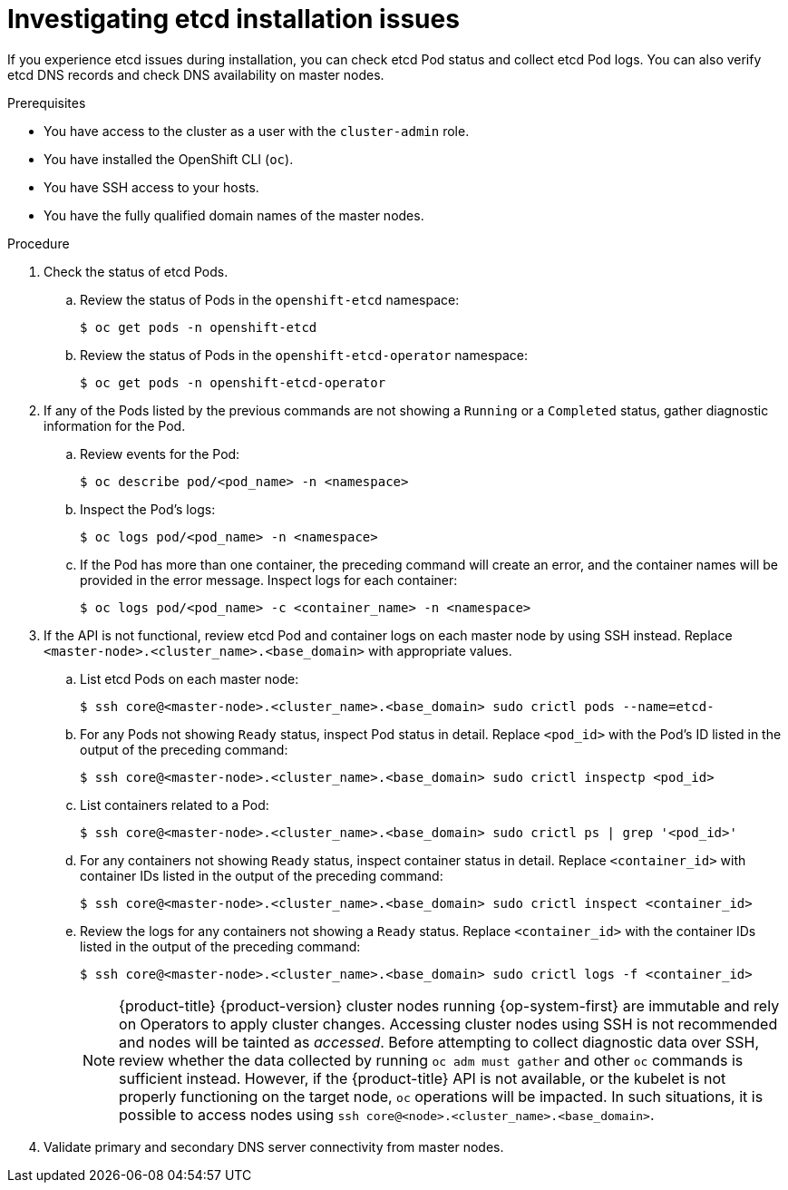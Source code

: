 // Module included in the following assemblies:
//
// * support/troubleshooting/troubleshooting-installations.adoc

[id="investigating-etcd-installation-issues_{context}"]
= Investigating etcd installation issues

If you experience etcd issues during installation, you can check etcd Pod status and collect etcd Pod logs. You can also verify etcd DNS records and check DNS availability on master nodes.

.Prerequisites

* You have access to the cluster as a user with the `cluster-admin` role.
* You have installed the OpenShift CLI (`oc`).
* You have SSH access to your hosts.
* You have the fully qualified domain names of the master nodes.

.Procedure

. Check the status of etcd Pods.
.. Review the status of Pods in the `openshift-etcd` namespace:
+
[source,terminal]
----
$ oc get pods -n openshift-etcd
----
+
.. Review the status of Pods in the `openshift-etcd-operator` namespace:
+
[source,terminal]
----
$ oc get pods -n openshift-etcd-operator
----

. If any of the Pods listed by the previous commands are not showing a `Running` or a `Completed` status, gather diagnostic information for the Pod.
.. Review events for the Pod:
+
[source,terminal]
----
$ oc describe pod/<pod_name> -n <namespace>
----
+
.. Inspect the Pod's logs:
+
[source,terminal]
----
$ oc logs pod/<pod_name> -n <namespace>
----
+
.. If the Pod has more than one container, the preceding command will create an error, and the container names will be provided in the error message. Inspect logs for each container:
+
[source,terminal]
----
$ oc logs pod/<pod_name> -c <container_name> -n <namespace>
----

. If the API is not functional, review etcd Pod and container logs on each master node by using SSH instead. Replace `<master-node>.<cluster_name>.<base_domain>` with appropriate values.
.. List etcd Pods on each master node:
+
[source,terminal]
----
$ ssh core@<master-node>.<cluster_name>.<base_domain> sudo crictl pods --name=etcd-
----
+
.. For any Pods not showing `Ready` status, inspect Pod status in detail. Replace `<pod_id>` with the Pod's ID listed in the output of the preceding command:
+
[source,terminal]
----
$ ssh core@<master-node>.<cluster_name>.<base_domain> sudo crictl inspectp <pod_id>
----
+
.. List containers related to a Pod:
+
// TODO: Once https://bugzilla.redhat.com/show_bug.cgi?id=1858239 has been resolved, replace the `grep` command below:
//[source,terminal]
//----
//$ ssh core@<master-node>.<cluster_name>.<base_domain> sudo crictl ps --pod=<pod_id>
//----
+
[source,terminal]
----
$ ssh core@<master-node>.<cluster_name>.<base_domain> sudo crictl ps | grep '<pod_id>'
----
+
.. For any containers not showing `Ready` status, inspect container status in detail. Replace `<container_id>` with container IDs listed in the output of the preceding command:
+
[source,terminal]
----
$ ssh core@<master-node>.<cluster_name>.<base_domain> sudo crictl inspect <container_id>
----
+
.. Review the logs for any containers not showing a `Ready` status. Replace `<container_id>` with the container IDs listed in the output of the preceding command:
+
[source,terminal]
----
$ ssh core@<master-node>.<cluster_name>.<base_domain> sudo crictl logs -f <container_id>
----
+
[NOTE]
====
{product-title} {product-version} cluster nodes running {op-system-first} are immutable and rely on Operators to apply cluster changes. Accessing cluster nodes using SSH is not recommended and nodes will be tainted as _accessed_. Before attempting to collect diagnostic data over SSH, review whether the data collected by running `oc adm must gather` and other `oc` commands is sufficient instead. However, if the {product-title} API is not available, or the kubelet is not properly functioning on the target node, `oc` operations will be impacted. In such situations, it is possible to access nodes using `ssh core@<node>.<cluster_name>.<base_domain>`.
====
+
. Validate primary and secondary DNS server connectivity from master nodes.
